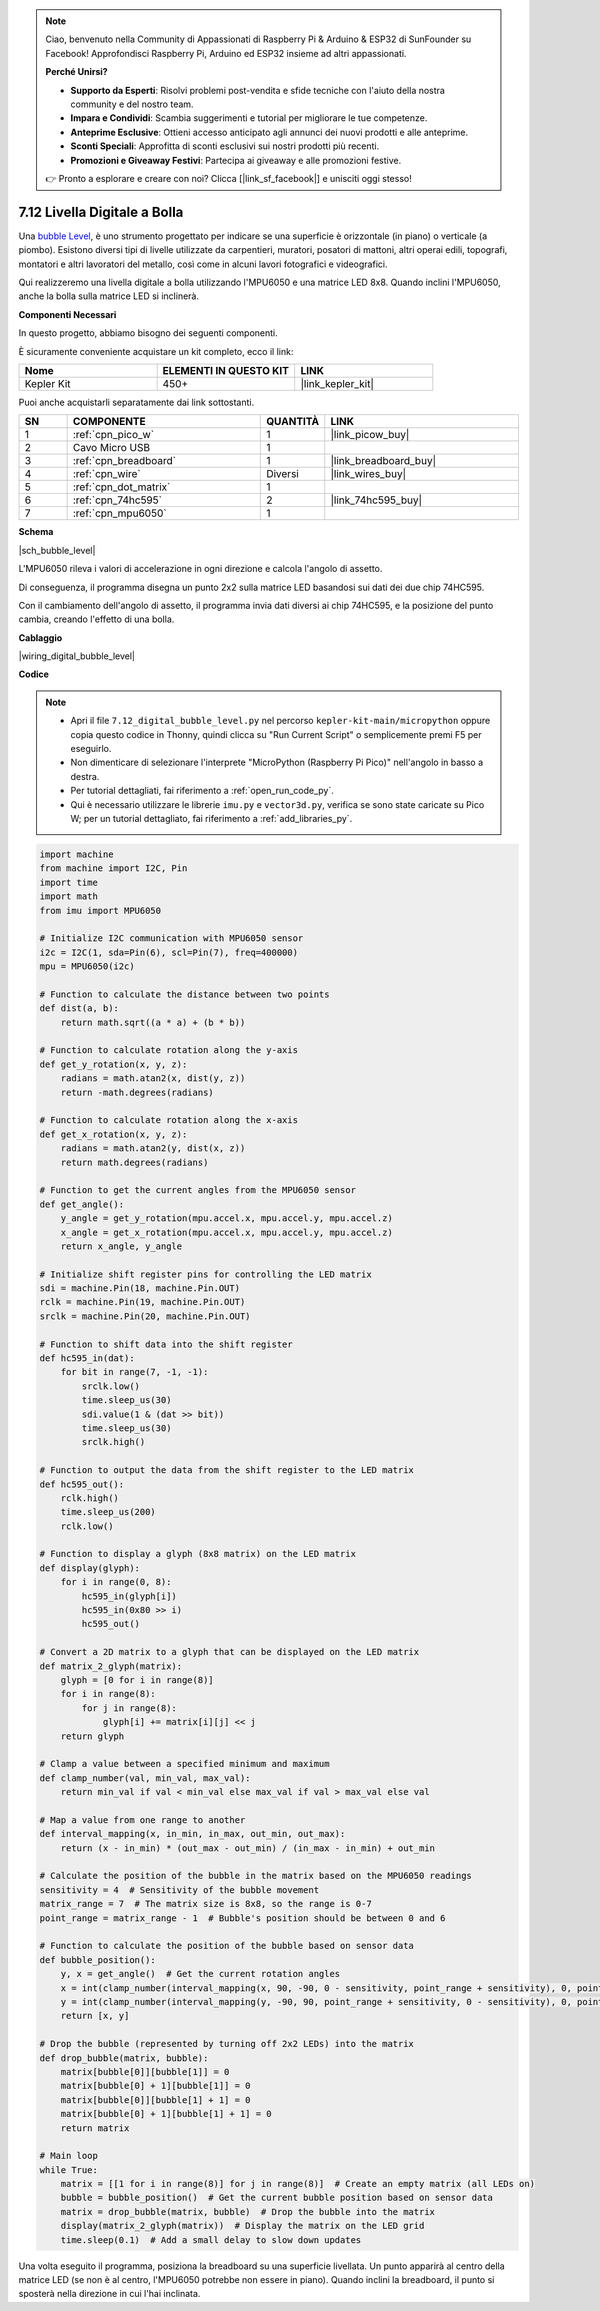 .. note::

    Ciao, benvenuto nella Community di Appassionati di Raspberry Pi & Arduino & ESP32 di SunFounder su Facebook! Approfondisci Raspberry Pi, Arduino ed ESP32 insieme ad altri appassionati.

    **Perché Unirsi?**

    - **Supporto da Esperti**: Risolvi problemi post-vendita e sfide tecniche con l'aiuto della nostra community e del nostro team.
    - **Impara e Condividi**: Scambia suggerimenti e tutorial per migliorare le tue competenze.
    - **Anteprime Esclusive**: Ottieni accesso anticipato agli annunci dei nuovi prodotti e alle anteprime.
    - **Sconti Speciali**: Approfitta di sconti esclusivi sui nostri prodotti più recenti.
    - **Promozioni e Giveaway Festivi**: Partecipa ai giveaway e alle promozioni festive.

    👉 Pronto a esplorare e creare con noi? Clicca [|link_sf_facebook|] e unisciti oggi stesso!

.. _py_bubble_level:

7.12 Livella Digitale a Bolla
==================================

Una `bubble Level <https://en.wikipedia.org/wiki/Spirit_level>`_, è uno strumento progettato per indicare se una superficie è orizzontale (in piano) o verticale (a piombo). Esistono diversi tipi di livelle utilizzate da carpentieri, muratori, posatori di mattoni, altri operai edili, topografi, montatori e altri lavoratori del metallo, così come in alcuni lavori fotografici e videografici.

Qui realizzeremo una livella digitale a bolla utilizzando l'MPU6050 e una matrice LED 8x8. Quando inclini l'MPU6050, anche la bolla sulla matrice LED si inclinerà.

**Componenti Necessari**

In questo progetto, abbiamo bisogno dei seguenti componenti.

È sicuramente conveniente acquistare un kit completo, ecco il link:

.. list-table::
    :widths: 20 20 20
    :header-rows: 1

    *   - Nome
        - ELEMENTI IN QUESTO KIT
        - LINK
    *   - Kepler Kit
        - 450+
        - |link_kepler_kit|

Puoi anche acquistarli separatamente dai link sottostanti.

.. list-table::
    :widths: 5 20 5 20
    :header-rows: 1

    *   - SN
        - COMPONENTE
        - QUANTITÀ
        - LINK

    *   - 1
        - :ref:`cpn_pico_w`
        - 1
        - |link_picow_buy|
    *   - 2
        - Cavo Micro USB
        - 1
        - 
    *   - 3
        - :ref:`cpn_breadboard`
        - 1
        - |link_breadboard_buy|
    *   - 4
        - :ref:`cpn_wire`
        - Diversi
        - |link_wires_buy|
    *   - 5
        - :ref:`cpn_dot_matrix`
        - 1
        - 
    *   - 6
        - :ref:`cpn_74hc595`
        - 2
        - |link_74hc595_buy|
    *   - 7
        - :ref:`cpn_mpu6050`
        - 1
        - 

**Schema**

|sch_bubble_level|

L'MPU6050 rileva i valori di accelerazione in ogni direzione e calcola l'angolo di assetto.

Di conseguenza, il programma disegna un punto 2x2 sulla matrice LED basandosi sui dati dei due chip 74HC595.

Con il cambiamento dell'angolo di assetto, il programma invia dati diversi ai chip 74HC595, e la posizione del punto cambia, creando l'effetto di una bolla.

**Cablaggio**

|wiring_digital_bubble_level| 

**Codice**

.. note::

    * Apri il file ``7.12_digital_bubble_level.py`` nel percorso ``kepler-kit-main/micropython`` oppure copia questo codice in Thonny, quindi clicca su "Run Current Script" o semplicemente premi F5 per eseguirlo.
    * Non dimenticare di selezionare l'interprete "MicroPython (Raspberry Pi Pico)" nell'angolo in basso a destra. 

    * Per tutorial dettagliati, fai riferimento a :ref:`open_run_code_py`.
    * Qui è necessario utilizzare le librerie ``imu.py`` e ``vector3d.py``, verifica se sono state caricate su Pico W; per un tutorial dettagliato, fai riferimento a :ref:`add_libraries_py`.

.. code-block:: python

    import machine
    from machine import I2C, Pin
    import time
    import math
    from imu import MPU6050

    # Initialize I2C communication with MPU6050 sensor
    i2c = I2C(1, sda=Pin(6), scl=Pin(7), freq=400000)
    mpu = MPU6050(i2c)

    # Function to calculate the distance between two points
    def dist(a, b):
        return math.sqrt((a * a) + (b * b))

    # Function to calculate rotation along the y-axis
    def get_y_rotation(x, y, z):
        radians = math.atan2(x, dist(y, z))
        return -math.degrees(radians)

    # Function to calculate rotation along the x-axis
    def get_x_rotation(x, y, z):
        radians = math.atan2(y, dist(x, z))
        return math.degrees(radians)

    # Function to get the current angles from the MPU6050 sensor
    def get_angle():
        y_angle = get_y_rotation(mpu.accel.x, mpu.accel.y, mpu.accel.z)
        x_angle = get_x_rotation(mpu.accel.x, mpu.accel.y, mpu.accel.z)
        return x_angle, y_angle

    # Initialize shift register pins for controlling the LED matrix
    sdi = machine.Pin(18, machine.Pin.OUT)
    rclk = machine.Pin(19, machine.Pin.OUT)
    srclk = machine.Pin(20, machine.Pin.OUT)

    # Function to shift data into the shift register
    def hc595_in(dat):
        for bit in range(7, -1, -1):
            srclk.low()
            time.sleep_us(30)
            sdi.value(1 & (dat >> bit))
            time.sleep_us(30)
            srclk.high()

    # Function to output the data from the shift register to the LED matrix
    def hc595_out():
        rclk.high()
        time.sleep_us(200)
        rclk.low()

    # Function to display a glyph (8x8 matrix) on the LED matrix
    def display(glyph):
        for i in range(0, 8):
            hc595_in(glyph[i])
            hc595_in(0x80 >> i)
            hc595_out()

    # Convert a 2D matrix to a glyph that can be displayed on the LED matrix
    def matrix_2_glyph(matrix):
        glyph = [0 for i in range(8)]
        for i in range(8):
            for j in range(8):
                glyph[i] += matrix[i][j] << j
        return glyph

    # Clamp a value between a specified minimum and maximum
    def clamp_number(val, min_val, max_val):
        return min_val if val < min_val else max_val if val > max_val else val

    # Map a value from one range to another
    def interval_mapping(x, in_min, in_max, out_min, out_max):
        return (x - in_min) * (out_max - out_min) / (in_max - in_min) + out_min

    # Calculate the position of the bubble in the matrix based on the MPU6050 readings
    sensitivity = 4  # Sensitivity of the bubble movement
    matrix_range = 7  # The matrix size is 8x8, so the range is 0-7
    point_range = matrix_range - 1  # Bubble's position should be between 0 and 6

    # Function to calculate the position of the bubble based on sensor data
    def bubble_position():
        y, x = get_angle()  # Get the current rotation angles
        x = int(clamp_number(interval_mapping(x, 90, -90, 0 - sensitivity, point_range + sensitivity), 0, point_range))
        y = int(clamp_number(interval_mapping(y, -90, 90, point_range + sensitivity, 0 - sensitivity), 0, point_range))
        return [x, y]

    # Drop the bubble (represented by turning off 2x2 LEDs) into the matrix
    def drop_bubble(matrix, bubble):
        matrix[bubble[0]][bubble[1]] = 0
        matrix[bubble[0] + 1][bubble[1]] = 0
        matrix[bubble[0]][bubble[1] + 1] = 0
        matrix[bubble[0] + 1][bubble[1] + 1] = 0
        return matrix

    # Main loop
    while True:
        matrix = [[1 for i in range(8)] for j in range(8)]  # Create an empty matrix (all LEDs on)
        bubble = bubble_position()  # Get the current bubble position based on sensor data
        matrix = drop_bubble(matrix, bubble)  # Drop the bubble into the matrix
        display(matrix_2_glyph(matrix))  # Display the matrix on the LED grid
        time.sleep(0.1)  # Add a small delay to slow down updates


Una volta eseguito il programma, posiziona la breadboard su una superficie livellata.
Un punto apparirà al centro della matrice LED (se non è al centro, l'MPU6050 potrebbe non essere in piano).
Quando inclini la breadboard, il punto si sposterà nella direzione in cui l'hai inclinata.
